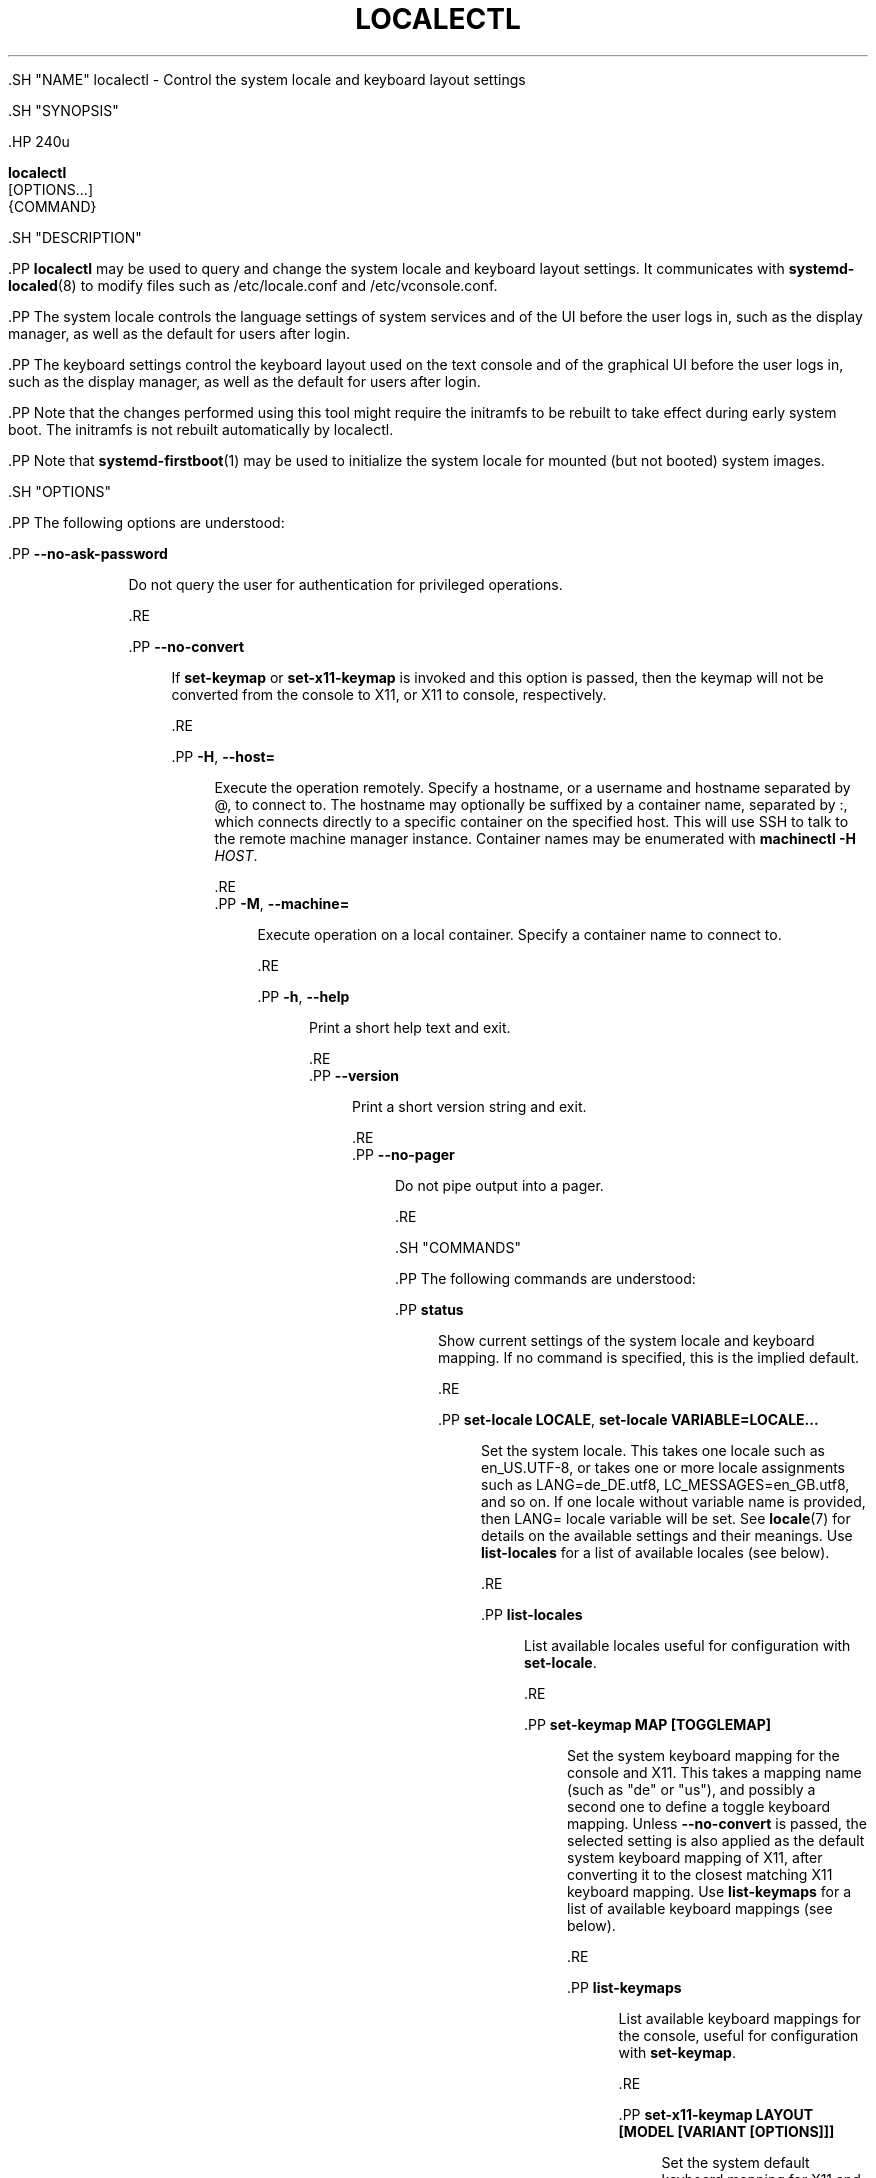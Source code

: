 '\" t
.TH "LOCALECTL" "1" "" "systemd 239" "localectl"
.\" -----------------------------------------------------------------
.\" * Define some portability stuff
.\" -----------------------------------------------------------------
.\" ~~~~~~~~~~~~~~~~~~~~~~~~~~~~~~~~~~~~~~~~~~~~~~~~~~~~~~~~~~~~~~~~~
.\" http://bugs.debian.org/507673
.\" http://lists.gnu.org/archive/html/groff/2009-02/msg00013.html
.\" ~~~~~~~~~~~~~~~~~~~~~~~~~~~~~~~~~~~~~~~~~~~~~~~~~~~~~~~~~~~~~~~~~
.ie \n(.g .ds Aq \(aq
.el       .ds Aq '
.\" -----------------------------------------------------------------
.\" * set default formatting
.\" -----------------------------------------------------------------
.\" disable hyphenation
.nh
.\" disable justification (adjust text to left margin only)
.ad l
.\" -----------------------------------------------------------------
.\" * MAIN CONTENT STARTS HERE *
.\" -----------------------------------------------------------------


  

  

  .SH "NAME"
localectl \- Control the system locale and keyboard layout settings


  .SH "SYNOPSIS"

    .HP \w'\fBlocalectl\fR\ 'u

      \fBlocalectl\fR
       [OPTIONS...]
       {COMMAND}
    

  

  .SH "DESCRIPTION"

    

    .PP
\fBlocalectl\fR
may be used to query and change the system locale and keyboard layout settings\&. It communicates with
\fBsystemd-localed\fR(8)
to modify files such as
/etc/locale\&.conf
and
/etc/vconsole\&.conf\&.


    .PP
The system locale controls the language settings of system services and of the UI before the user logs in, such as the display manager, as well as the default for users after login\&.


    .PP
The keyboard settings control the keyboard layout used on the text console and of the graphical UI before the user logs in, such as the display manager, as well as the default for users after login\&.


    .PP
Note that the changes performed using this tool might require the initramfs to be rebuilt to take effect during early system boot\&. The initramfs is not rebuilt automatically by
localectl\&.


    .PP
Note that
\fBsystemd-firstboot\fR(1)
may be used to initialize the system locale for mounted (but not booted) system images\&.

  

  .SH "OPTIONS"

    

    .PP
The following options are understood:


    

      .PP
\fB\-\-no\-ask\-password\fR
.RS 4

        

        Do not query the user for authentication for privileged operations\&.

      .RE

      .PP
\fB\-\-no\-convert\fR
.RS 4

        

        If
\fBset\-keymap\fR
or
\fBset\-x11\-keymap\fR
is invoked and this option is passed, then the keymap will not be converted from the console to X11, or X11 to console, respectively\&.

      .RE

      .PP
\fB\-H\fR, \fB\-\-host=\fR
.RS 4

    
    

    
      Execute the operation remotely\&. Specify a hostname, or a username and hostname separated by
@, to connect to\&. The hostname may optionally be suffixed by a container name, separated by
:, which connects directly to a specific container on the specified host\&. This will use SSH to talk to the remote machine manager instance\&. Container names may be enumerated with
\fBmachinectl \-H \fR\fB\fIHOST\fR\fR\&.

    
  .RE
      .PP
\fB\-M\fR, \fB\-\-machine=\fR
.RS 4

    
    

    
      Execute operation on a local container\&. Specify a container name to connect to\&.

    
  .RE

      .PP
\fB\-h\fR, \fB\-\-help\fR
.RS 4

    
    

    
      Print a short help text and exit\&.

  .RE
      .PP
\fB\-\-version\fR
.RS 4

    

    
      Print a short version string and exit\&.

    
  .RE
      .PP
\fB\-\-no\-pager\fR
.RS 4

    

    
      Do not pipe output into a pager\&.

    
  .RE
    
  

  .SH "COMMANDS"

    

    .PP
The following commands are understood:


    

      .PP
\fBstatus\fR
.RS 4

        

        Show current settings of the system locale and keyboard mapping\&. If no command is specified, this is the implied default\&.

      .RE

      .PP
\fBset\-locale LOCALE\fR, \fBset\-locale VARIABLE=LOCALE\&...\fR
.RS 4

        
        

        Set the system locale\&. This takes one locale such as
en_US\&.UTF\-8, or takes one or more locale assignments such as
LANG=de_DE\&.utf8,
LC_MESSAGES=en_GB\&.utf8, and so on\&. If one locale without variable name is provided, then
LANG=
locale variable will be set\&. See
\fBlocale\fR(7)
for details on the available settings and their meanings\&. Use
\fBlist\-locales\fR
for a list of available locales (see below)\&.

      .RE

      .PP
\fBlist\-locales\fR
.RS 4

        

        List available locales useful for configuration with
\fBset\-locale\fR\&.

      .RE

      .PP
\fBset\-keymap MAP [TOGGLEMAP]\fR
.RS 4

        

        Set the system keyboard mapping for the console and X11\&. This takes a mapping name (such as "de" or "us"), and possibly a second one to define a toggle keyboard mapping\&. Unless
\fB\-\-no\-convert\fR
is passed, the selected setting is also applied as the default system keyboard mapping of X11, after converting it to the closest matching X11 keyboard mapping\&. Use
\fBlist\-keymaps\fR
for a list of available keyboard mappings (see below)\&.

      .RE

      .PP
\fBlist\-keymaps\fR
.RS 4

        

        List available keyboard mappings for the console, useful for configuration with
\fBset\-keymap\fR\&.

      .RE

      .PP
\fBset\-x11\-keymap LAYOUT [MODEL [VARIANT [OPTIONS]]]\fR
.RS 4

        

        Set the system default keyboard mapping for X11 and the virtual console\&. This takes a keyboard mapping name (such as
de
or
us), and possibly a model, variant, and options, see
\fBkbd\fR(4)
for details\&. Unless
\fB\-\-no\-convert\fR
is passed, the selected setting is also applied as the system console keyboard mapping, after converting it to the closest matching console keyboard mapping\&.

      .RE

      .PP
\fBlist\-x11\-keymap\-models\fR, \fBlist\-x11\-keymap\-layouts\fR, \fBlist\-x11\-keymap\-variants [LAYOUT]\fR, \fBlist\-x11\-keymap\-options\fR
.RS 4

        
        
        
        

        List available X11 keymap models, layouts, variants and options, useful for configuration with
\fBset\-keymap\fR\&. The command
\fBlist\-x11\-keymap\-variants\fR
optionally takes a layout parameter to limit the output to the variants suitable for the specific layout\&.

      .RE
    

  

  .SH "EXIT STATUS"

    

    .PP
On success, 0 is returned, a non\-zero failure code otherwise\&.

  

  .SH "ENVIRONMENT"

  

  

    .PP
\fI$SYSTEMD_PAGER\fR
.RS 4

      

      Pager to use when
\fB\-\-no\-pager\fR
is not given; overrides
\fI$PAGER\fR\&. If neither
\fI$SYSTEMD_PAGER\fR
nor
\fI$PAGER\fR
are set, a set of well\-known pager implementations are tried in turn, including
\fBless\fR(1)
and
\fBmore\fR(1), until one is found\&. If no pager implementation is discovered no pager is invoked\&. Setting this environment variable to an empty string or the value
cat
is equivalent to passing
\fB\-\-no\-pager\fR\&.

    .RE

    .PP
\fI$SYSTEMD_LESS\fR
.RS 4

      

      Override the options passed to
\fBless\fR
(by default
FRSXMK)\&.

    .RE

    .PP
\fI$SYSTEMD_LESSCHARSET\fR
.RS 4

      

      Override the charset passed to
\fBless\fR
(by default
utf\-8, if the invoking terminal is determined to be UTF\-8 compatible)\&.

    .RE

    


  .SH "SEE ALSO"

    
    .PP
\fBsystemd\fR(1),
\fBlocale\fR(7),
\fBlocale.conf\fR(5),
\fBvconsole.conf\fR(5),
\fBloadkeys\fR(1),
\fBkbd\fR(4),
\m[blue]\fBThe XKB Configuration Guide\fR\m[]\&\s-2\u[1]\d\s+2,
\fBsystemctl\fR(1),
\fBsystemd-localed.service\fR(8),
\fBsystemd-firstboot\fR(1),
\fBmkinitrd\fR(8)

  
.SH "NOTES"
.IP " 1." 4
The XKB Configuration Guide
.RS 4
\%http://www.x.org/releases/current/doc/xorg-docs/input/XKB-Config.html
.RE
